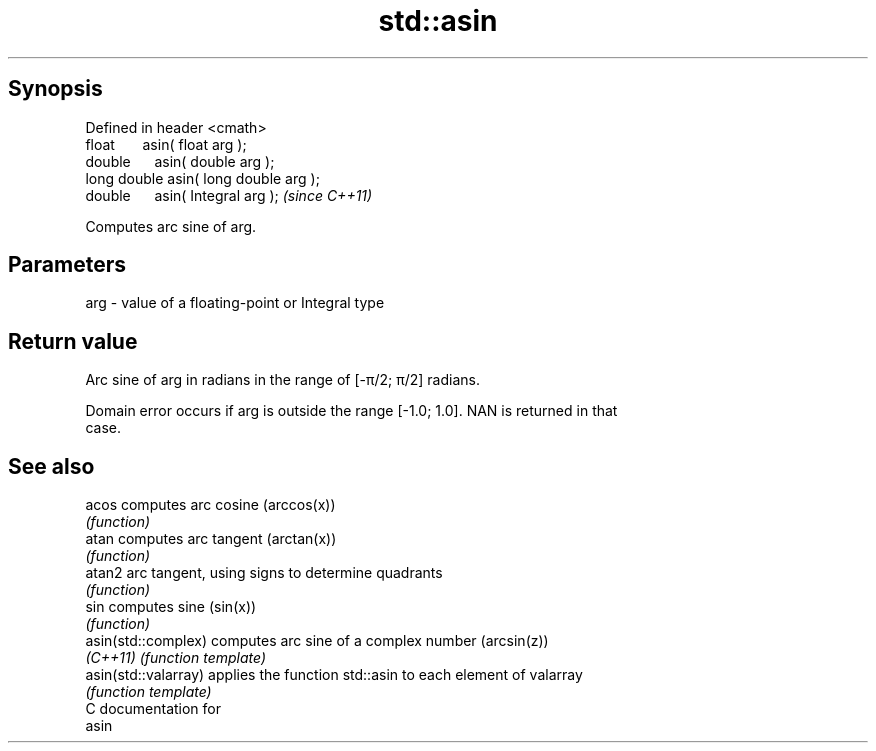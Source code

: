 .TH std::asin 3 "Apr 19 2014" "1.0.0" "C++ Standard Libary"
.SH Synopsis
   Defined in header <cmath>
   float       asin( float arg );
   double      asin( double arg );
   long double asin( long double arg );
   double      asin( Integral arg );     \fI(since C++11)\fP

   Computes arc sine of arg.

.SH Parameters

   arg - value of a floating-point or Integral type

.SH Return value

   Arc sine of arg in radians in the range of [-π/2; π/2] radians.

   Domain error occurs if arg is outside the range [-1.0; 1.0]. NAN is returned in that
   case.

.SH See also

   acos                computes arc cosine (arccos(x))
                       \fI(function)\fP
   atan                computes arc tangent (arctan(x))
                       \fI(function)\fP
   atan2               arc tangent, using signs to determine quadrants
                       \fI(function)\fP
   sin                 computes sine (sin(x))
                       \fI(function)\fP
   asin(std::complex)  computes arc sine of a complex number (arcsin(z))
   \fI(C++11)\fP             \fI(function template)\fP
   asin(std::valarray) applies the function std::asin to each element of valarray
                       \fI(function template)\fP
   C documentation for
   asin
